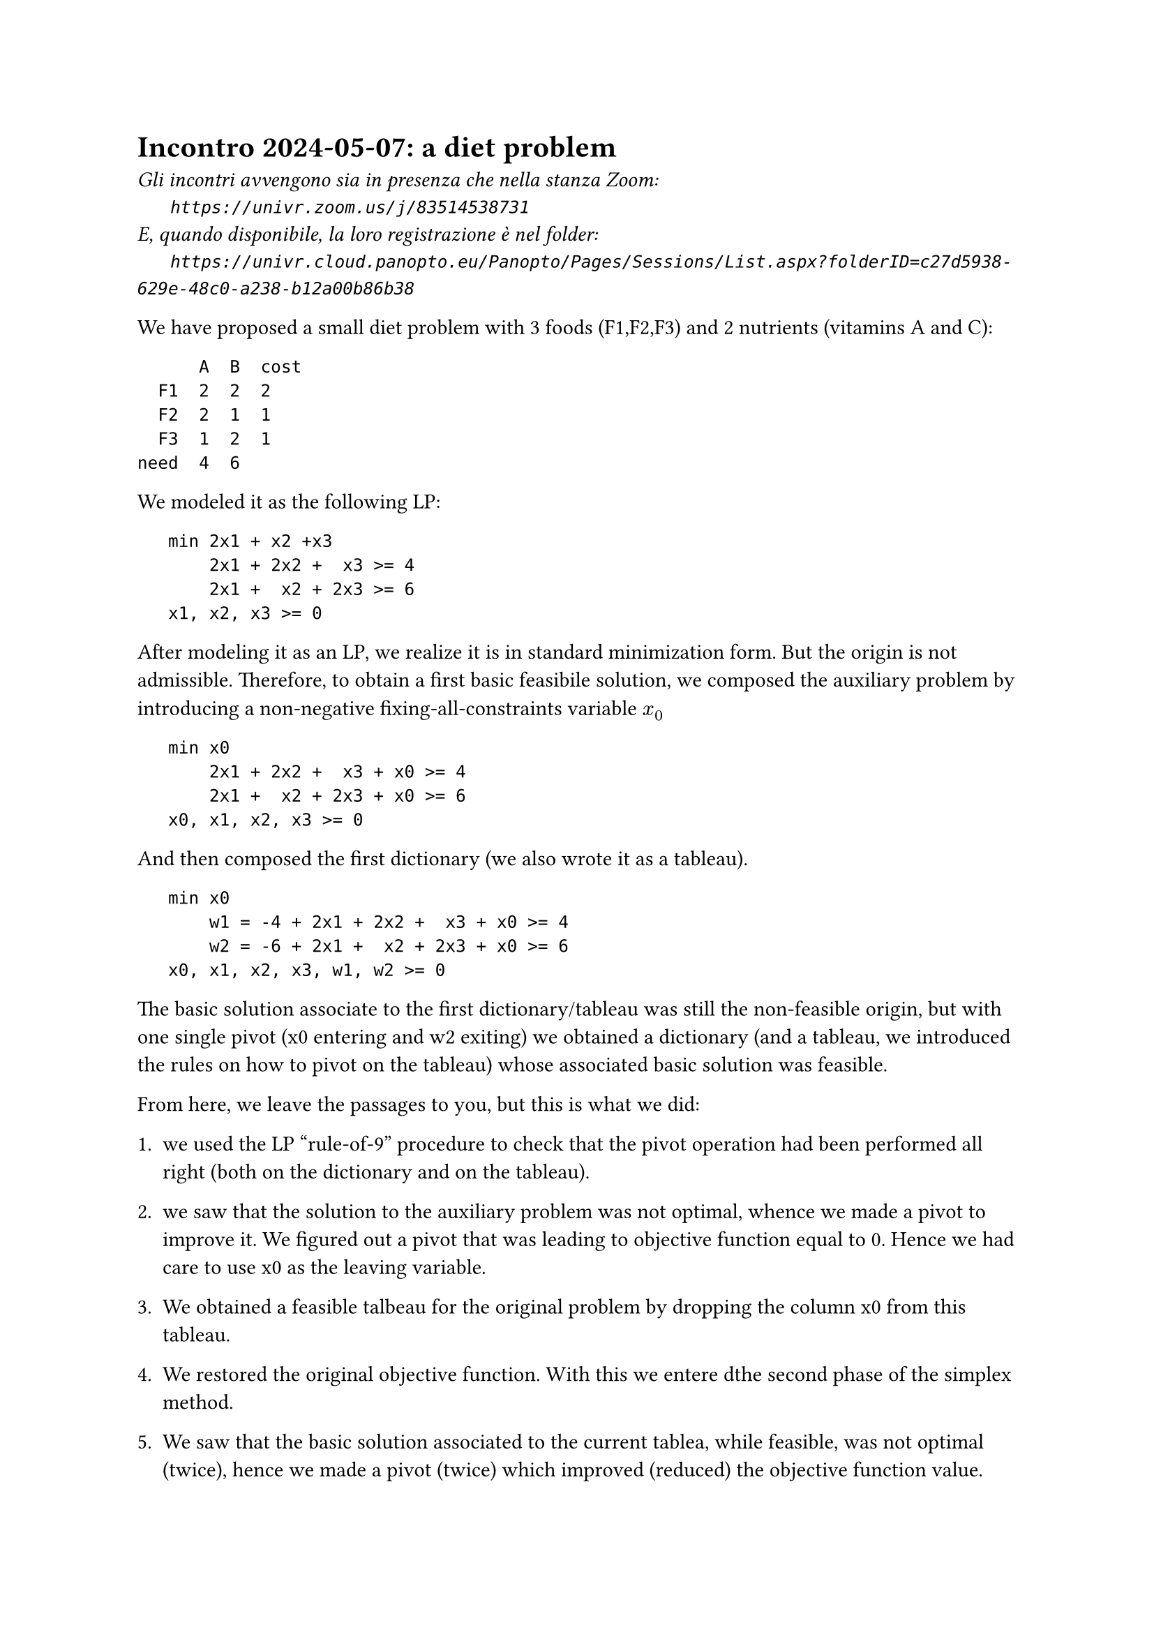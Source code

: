 = Incontro 2024-05-07: a diet problem
#text(style:"italic", size:11pt, [Gli incontri avvengono sia in presenza che nella stanza Zoom:\
#h(6mm) `https://univr.zoom.us/j/83514538731`\
E, quando disponibile, la loro registrazione è nel folder:\
#h(6mm) `https://univr.cloud.panopto.eu/Panopto/Pages/Sessions/List.aspx?folderID=c27d5938-629e-48c0-a238-b12a00b86b38`\
])

We have proposed a small diet problem with 3 foods (F1,F2,F3) and 2 nutrients (vitamins A and C):

```
      A  B  cost
  F1  2  2  2
  F2  2  1  1
  F3  1  2  1
need  4  6
```

We modeled it as the following LP:

```
   min 2x1 + x2 +x3
       2x1 + 2x2 +  x3 >= 4
       2x1 +  x2 + 2x3 >= 6
   x1, x2, x3 >= 0
```

After modeling it as an LP, we realize it is in standard minimization form.
But the origin is not admissible.
Therefore, to obtain a first basic feasibile solution, we composed the auxiliary problem by introducing a non-negative fixing-all-constraints variable $x_0$

```
   min x0
       2x1 + 2x2 +  x3 + x0 >= 4
       2x1 +  x2 + 2x3 + x0 >= 6
   x0, x1, x2, x3 >= 0
```

And then composed the first dictionary (we also wrote it as a tableau).

```
   min x0
       w1 = -4 + 2x1 + 2x2 +  x3 + x0 >= 4
       w2 = -6 + 2x1 +  x2 + 2x3 + x0 >= 6
   x0, x1, x2, x3, w1, w2 >= 0
```

The basic solution associate to the first dictionary/tableau was still the non-feasible origin, but with one single pivot (x0 entering and w2 exiting) we obtained a dictionary (and a tableau, we introduced the rules on how to pivot on the tableau) whose associated basic solution was feasible.

From here, we leave the passages to you, but this is what we did:

1. we used the LP "rule-of-9" procedure to check that the pivot operation had been performed all right (both on the dictionary and on the tableau).

2. we saw that the solution to the auxiliary problem was not optimal, whence we made a pivot to improve it. We figured out a pivot that was leading to objective function equal to 0. Hence we had care to use x0 as the leaving variable.

3. We obtained a feasible talbeau for the original problem by dropping the column x0 from this tableau.

4. We restored the original objective function. With this we entere dthe second phase of the simplex method.

5. We saw that the basic solution associated to the current tablea, while feasible, was not optimal (twice), hence we made a pivot (twice) which improved (reduced) the objective function value.  

6. After these two pivots the associated basic solution was optimal, and we read it out from the tableu.

7. We showed how the other important numbers in the tableau would lead to a certificate of optimality (being the optimal solution of the dual. Please, read chapter 5 of the book).

8. We discussed the economic interpretation of these dual variables at the optimum.


 